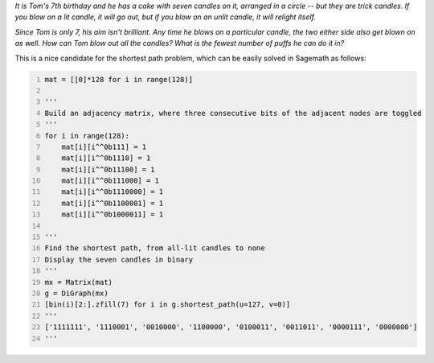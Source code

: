 .. title: A puzzle from New Scientist
.. slug: a-puzzle-from-new-scientist
.. date: 2020-04-10 22:25:50 UTC+05:30
.. tags: sage, puzzle
.. category: 
.. link: 
.. description: 
.. type: text

*It is Tom's 7th birthday and he has a cake with seven candles on it, arranged in a circle -- but they are trick candles. If you blow on a lit candle, it will go out, but if you blow on an unlit candle, it will relight itself.*

*Since Tom is only 7, his aim isn't brilliant. Any time he blows on a particular candle, the two either side also get blown on as well. How can Tom blow out all the candles? What is the fewest number of puffs he can do it in?*

This is a nice candidate for the shortest path problem, which can be easily solved in Sagemath as follows:

.. code:: python
    :number-lines: 1

    mat = [[0]*128 for i in range(128)]

    '''
    Build an adjacency matrix, where three consecutive bits of the adjacent nodes are toggled
    '''
    for i in range(128):
        mat[i][i^^0b111] = 1
        mat[i][i^^0b1110] = 1
        mat[i][i^^0b11100] = 1
        mat[i][i^^0b111000] = 1
        mat[i][i^^0b1110000] = 1
        mat[i][i^^0b1100001] = 1
        mat[i][i^^0b1000011] = 1

    '''
    Find the shortest path, from all-lit candles to none
    Display the seven candles in binary
    '''
    mx = Matrix(mat)
    g = DiGraph(mx)
    [bin(i)[2:].zfill(7) for i in g.shortest_path(u=127, v=0)]
    '''
    ['1111111', '1110001', '0010000', '1100000', '0100011', '0011011', '0000111', '0000000']
    '''

